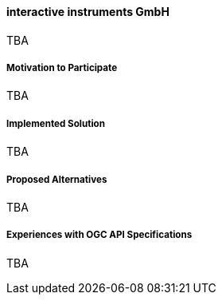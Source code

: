 ==== interactive instruments GmbH

TBA

===== Motivation to Participate

TBA

===== Implemented Solution

TBA

===== Proposed Alternatives

TBA

===== Experiences with OGC API Specifications

TBA


